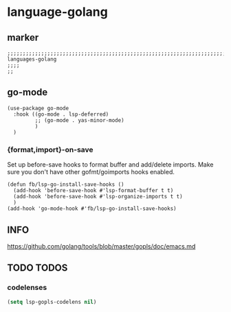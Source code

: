 * language-golang
** marker
#+begin_src elisp
  ;;;;;;;;;;;;;;;;;;;;;;;;;;;;;;;;;;;;;;;;;;;;;;;;;;;;;;;;;;;;;;;;;;;;;;;;;;;;;;;;;;;;;;;;;;;;;;;;;;;;; languages-golang
  ;;;;
  ;;
#+end_src
** go-mode
#+begin_src elisp
  (use-package go-mode
    :hook ((go-mode . lsp-deferred)
           ;; (go-mode . yas-minor-mode)
           )
    )
#+end_src
*** {format,import}-on-save
Set up before-save hooks to format buffer and add/delete imports.
Make sure you don't have other gofmt/goimports hooks enabled.
#+begin_src elisp
  (defun fb/lsp-go-install-save-hooks ()
    (add-hook 'before-save-hook #'lsp-format-buffer t t)
    (add-hook 'before-save-hook #'lsp-organize-imports t t)
    )
  (add-hook 'go-mode-hook #'fb/lsp-go-install-save-hooks)
#+end_src
** INFO
https://github.com/golang/tools/blob/master/gopls/doc/emacs.md
** TODO TODOS
*** codelenses
#+begin_src emacs-lisp
(setq lsp-gopls-codelens nil)
#+end_src
